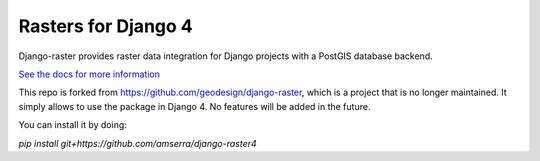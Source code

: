 Rasters for Django 4
====================

Django-raster provides raster data integration for Django projects
with a PostGIS database backend.

`See the docs for more information`__

__ http://django-raster.readthedocs.org/en/latest/

This repo is forked from https://github.com/geodesign/django-raster, which is a project that is no longer maintained.
It simply allows to use the package in Django 4. No features will be added in the future.

You can install it by doing:

`pip install git+https://github.com/amserra/django-raster4`

